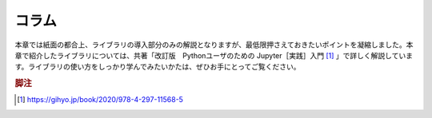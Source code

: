 コラム
======

本章では紙面の都合上、ライブラリの導入部分のみの解説となりますが、最低限押さえておきたいポイントを凝縮しました。本章で紹介したライブラリについては、共著「改訂版　Pythonユーザのための Jupyter［実践］入門 [#jupyterbook2]_ 」で詳しく解説しています。ライブラリの使い方をしっかり学んでみたいかたは、ぜひお手にとってご覧ください。

.. rubric:: 脚注

.. [#jupyterbook2] https://gihyo.jp/book/2020/978-4-297-11568-5